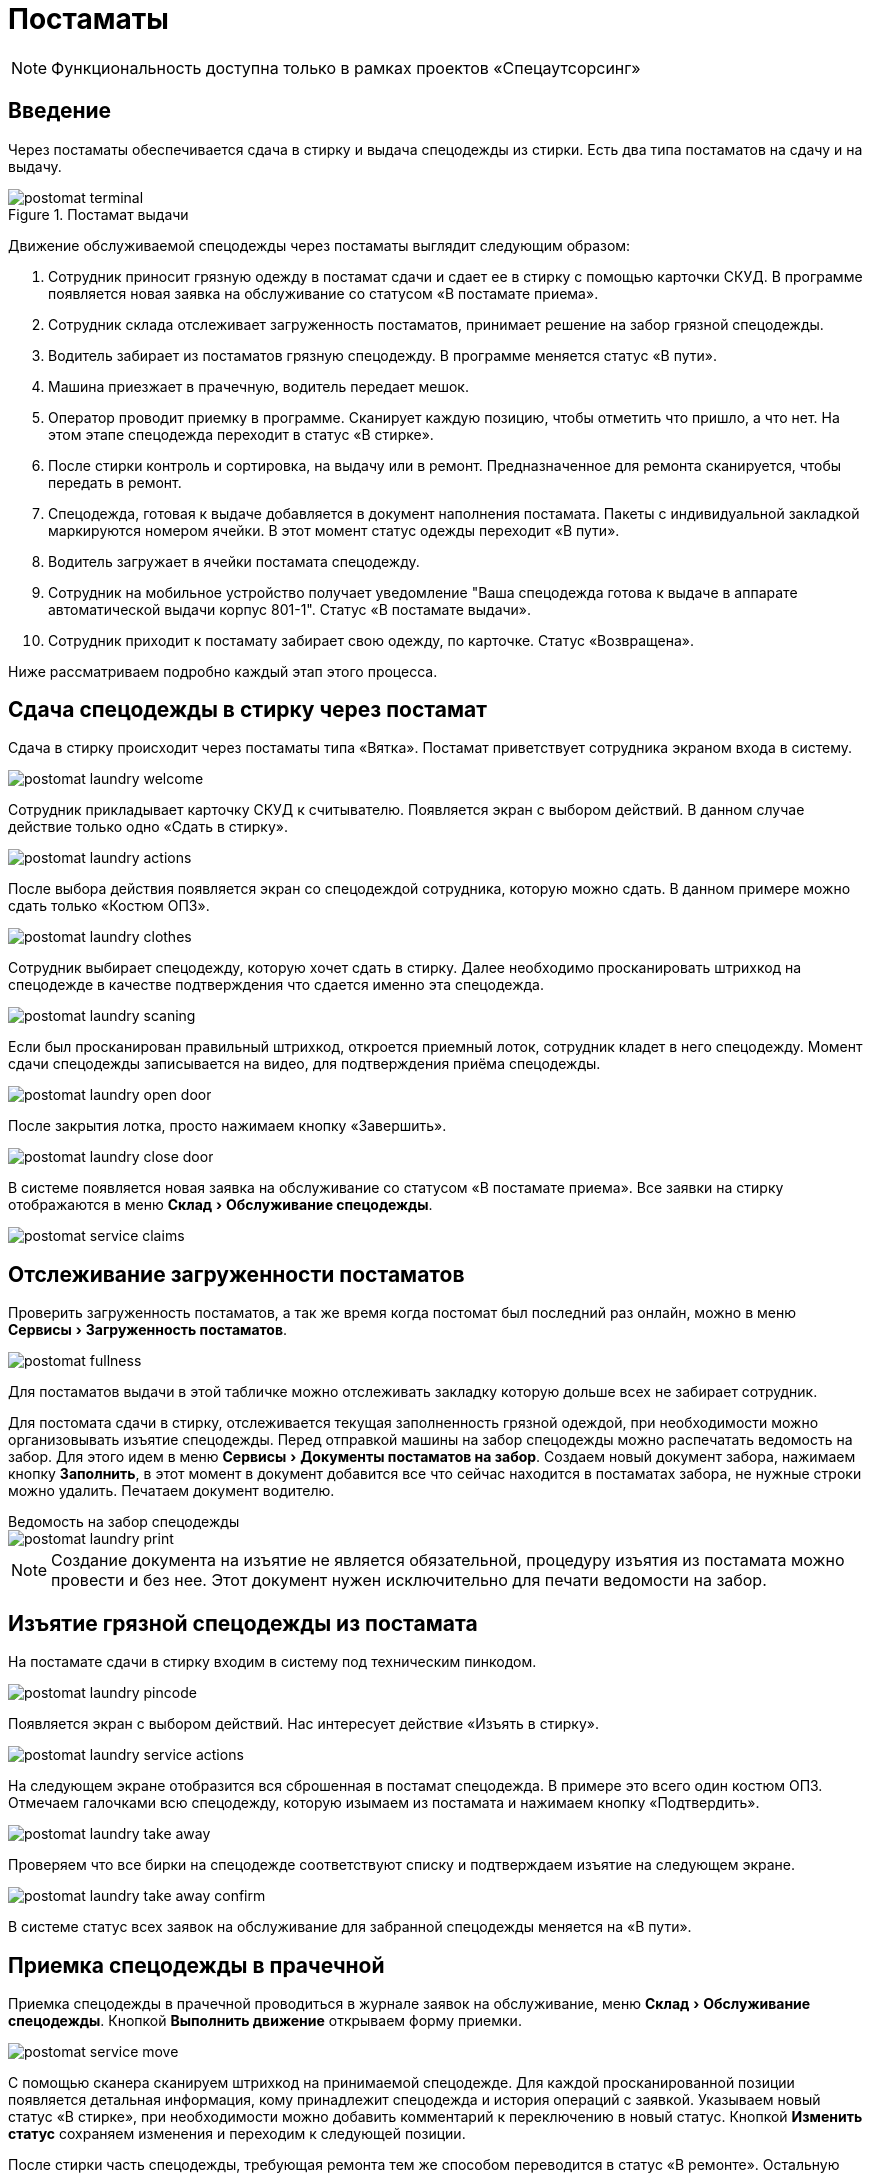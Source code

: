 = Постаматы
:experimental:
:imagesdir: ../images

NOTE: Функциональность доступна только в рамках проектов «Спецаутсорсинг»

== Введение

Через постаматы обеспечивается сдача в стирку и выдача спецодежды из стирки. Есть два типа постаматов на сдачу и на выдачу.

.Постамат выдачи
image::postomat_terminal.jpeg[]

Движение обслуживаемой спецодежды через постаматы выглядит следующим образом:

. Сотрудник приносит грязную одежду в постамат сдачи и сдает ее в стирку с помощью карточки СКУД. В программе появляется новая заявка на обслуживание со статусом «В постамате приема».
. Сотрудник склада отслеживает загруженность постаматов, принимает решение на забор грязной спецодежды.
. Водитель забирает из постаматов грязную спецодежду. В программе меняется статус «В пути».
. Машина приезжает в прачечную, водитель передает мешок.
. Оператор проводит приемку в программе. Сканирует каждую позицию, чтобы отметить что пришло, а что нет. На этом этапе спецодежда переходит в статус «В стирке».
. После стирки контроль и сортировка, на выдачу или в ремонт. Предназначенное для ремонта сканируется, чтобы передать в ремонт.
. Спецодежда, готовая к выдаче добавляется в документ наполнения постамата. Пакеты с индивидуальной закладкой маркируются номером ячейки. В этот момент статус одежды переходит «В пути».
. Водитель загружает в ячейки постамата спецодежду.
. Сотрудник на мобильное устройство получает уведомление "Ваша спецодежда готова к выдаче в аппарате автоматической выдачи корпус 801-1". Статус «В постамате выдачи».
. Сотрудник приходит к постамату забирает свою одежду, по карточке. Статус «Возвращена».

Ниже рассматриваем подробно каждый этап этого процесса.

== Сдача спецодежды в стирку через постамат

Сдача в стирку происходит через постаматы типа «Вятка». Постамат приветствует сотрудника экраном входа в систему.

image::postomat_laundry-welcome.png[]

Сотрудник прикладывает карточку СКУД к считывателю. Появляется экран с выбором действий. В данном случае действие только одно «Сдать в стирку».

image::postomat_laundry-actions.png[]

После выбора действия появляется экран со спецодеждой сотрудника, которую можно сдать. В данном примере можно сдать только «Костюм ОПЗ».

image::postomat_laundry-clothes.png[]

Сотрудник выбирает спецодежду, которую хочет сдать в стирку. Далее необходимо просканировать штрихкод на спецодежде в качестве подтверждения что сдается именно эта спецодежда.

image::postomat_laundry-scaning.png[]

Если был просканирован правильный штрихкод, откроется приемный лоток, сотрудник кладет в него спецодежду. Момент сдачи спецодежды записывается на видео, для подтверждения приёма спецодежды.

image::postomat_laundry-open-door.png[]

После закрытия лотка, просто нажимаем кнопку «Завершить».

image::postomat_laundry-close-door.png[]

В системе появляется новая заявка на обслуживание со статусом «В постамате приема». Все заявки на стирку отображаются в меню menu:Склад[Обслуживание спецодежды].

image::postomat_service-claims.png[]

== Отслеживание загруженности постаматов

Проверить загруженность постаматов, а так же время когда постомат был последний раз онлайн, можно в меню menu:Сервисы[Загруженность постаматов]. 

image::postomat_fullness.png[]

Для постаматов выдачи в этой табличке можно отслеживать закладку которую дольше всех не забирает сотрудник.

Для постомата сдачи в стирку, отслеживается текущая заполненность грязной одеждой, при необходимости можно организовывать изъятие спецодежды. Перед отправкой машины на забор спецодежды можно распечатать ведомость на забор. Для этого идем в меню menu:Сервисы[Документы постаматов на забор]. Создаем новый документ забора, нажимаем кнопку btn:[Заполнить], в этот момент в документ добавится все что сейчас находится в постаматах забора, не нужные строки можно удалить. Печатаем документ водителю.

.Ведомость на забор спецодежды
****
image::postomat_laundry-print.png[]
****

NOTE: Создание документа на изъятие не является обязательной, процедуру изъятия из постамата можно провести и без нее. Этот документ нужен исключительно для печати ведомости на забор.

== Изъятие грязной спецодежды из постамата

На постамате сдачи в стирку входим в систему под техническим пинкодом.

image::postomat_laundry-pincode.png[]

Появляется экран с выбором действий. Нас интересует действие «Изъять в стирку».

image::postomat_laundry-service-actions.png[]

На следующем экране отобразится вся сброшенная в постамат спецодежда. В примере это всего один костюм ОПЗ. Отмечаем галочками всю спецодежду, которую изымаем из постамата и нажимаем кнопку «Подтвердить».

image::postomat_laundry-take-away.png[]

Проверяем что все бирки на спецодежде соответствуют списку и подтверждаем изъятие на следующем экране. 

image::postomat_laundry-take-away-confirm.png[]

В системе статус всех заявок на обслуживание для забранной спецодежды меняется на «В пути».

== Приемка спецодежды в прачечной

Приемка спецодежды в прачечной проводиться в журнале заявок на обслуживание, меню menu:Склад[Обслуживание спецодежды]. Кнопкой btn:[Выполнить движение] открываем форму приемки.

image::postomat_service-move.png[]

С помощью сканера сканируем штрихкод на принимаемой спецодежде. Для каждой просканированной позиции появляется детальная информация, кому принадлежит спецодежда и история операций с заявкой. Указываем новый статус «В стирке», при необходимости можно добавить комментарий к переключению в новый статус. Кнопкой btn:[Изменить статус] сохраняем изменения и переходим к следующей позиции.

После стирки часть спецодежды, требующая ремонта тем же способом переводится в статус «В ремонте». Остальную спецодежду можно отправить в постамат выдачи.

== Формирование документа пополнения постамата выдачи

Перед отправкой машины для пополнения постамата, необходимо сформировать документ наполнения. Документ наполнения можно сформировать в журнале menu:Сервисы[Документы постаматов].

image::postomat_documents.png[]

NOTE: Документ пополнения постомата нельзя удалить, но до того как он принять на постомате можно отменить, нажав кнопку btn:[Отменить документ] в журнале. Это действие не обратимо.

Создаем новый документ пополнения кнопкой btn:[Добавить]. В нем указываем постамат, который будем пополнять.

image::postomat_document.png[]

Заполняем строки документа, при добавлении новый позиций в документ система автоматически вычисляет свободную ячейку для загрузки, при необходимости ячейку можно скорректировать. После сохранения, документ передается в постамат выдачи, а статус всех добавленных в документ заявок меняется на «В пути».

image::postomat_service-claims-transit.png[]

Готовим индивидуальные закладки с маркировкой каждого пакета и отправляем водителя на пополнение постамата. Через кнопку btn:[Печать] можно распечатать этикетки на индивидуальные пакеты.

.Этикетка на индивидуальный пакет
****
image::postomat_document_sticker.png[width=200]
****

Так же можно распечатать список позиций для пополнения постамата.

.Ведомость на загрузку постамата
****
image::postomat_document_income-print.png[]
****

== Пополнение постамата выдачи

На постамате выдачи входим в систему под техническим пинкодом.

image::postomat_aso-pincode.png[]

Появляется экран с выбором действий. Нас интересует действие «Пополнение склада».

image::postomat_aso-service-actions.png[]

Если для постамата был создан документ пополнения, он отобразится на следующем экране. Если не обработанных документов несколько, в данное действие необходимо выполнить несколько раз, чтобы принять все отправленные на постамат документы, обработка их возможна только в порядке создания, документ пропустить нельзя. 

image::postomat_aso-income-document.png[]

В документе прихода видим список всех закладываемых позиций и в какую ячейку их необходимо положить. Кнопкой btn:[Открыть ячейки] открываем все ячейки для загрузки. Внимательно проверяя закладку пополняем все ячейки спецодеждой. Закрываем разложенные ячейки и нажимаем кнопку btn:[Подтвердить].

На следующем экране подтверждаем корректность закладки.

image::postomat_aso-income-document-confirm.png[]

После подтверждения в системе все заявки на обслуживание из документа переходят в статус «В терминале выдачи». А сотруднику предприятия если у него установлено <<mobile-app.adoc#mobile-app,мобильное приложение>> приходит уведомление о том, что его спецодежда готова к выдаче.

== Получение спецодежды из постамата

Сотрудник приходит к постамату выдачи, входит в систему приложив карточку СКУД.

image::postomat_aso-welcome.png[]

Появляется экран с выбором действий. Нас интересует действие «Взять предмет».

image::postomat_aso-actions.png[]

На следующем экране выбираем категорию интересующей нас спецодежды.

image::postomat_aso-category.png[]

Далее выбираем предмет, который хотим получить.

image::postomat_aso-goods.png[]

Появляется детальная информация о получаемой спецодежде. Нажимаем кнопку btn:[Получить товар].

image::postomat_aso-take-goods.png[]

Открывается ячейка со спецодеждой, забираем спецодежду и закрываем ячейку. 

image::postomat_aso-take-goods-complete.png[]

Нажимаем кнопку btn:[Завершить], для выхода из системы.

В системе статус заявки на обслуживание меняется на «Возвращена». На этом цикл стирки спецодежды заканчивается.
